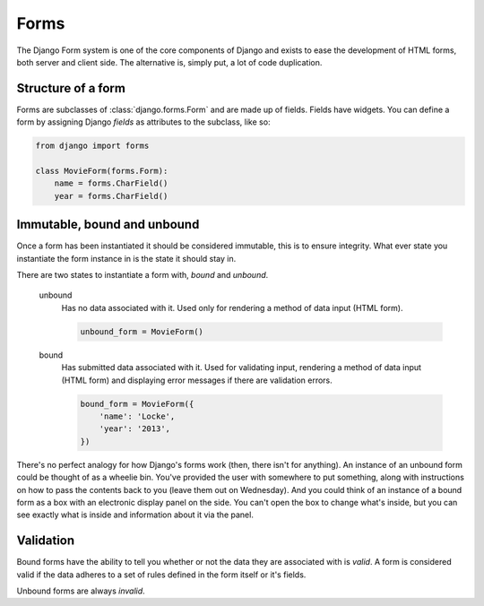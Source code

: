 =====
Forms
=====

The Django Form system is one of the core components of Django and exists to
ease the development of HTML forms, both server and client side. The
alternative is, simply put, a lot of code duplication.

Structure of a form
-------------------

Forms are subclasses of :class:`django.forms.Form` and are made up of fields.
Fields have widgets.  You can define a form by assigning Django `fields` as
attributes to the subclass, like so:

.. code-block:: python

    from django import forms

    class MovieForm(forms.Form):
        name = forms.CharField()
        year = forms.CharField()

Immutable, bound and unbound
----------------------------

Once a form has been instantiated it should be considered immutable, this is
to ensure integrity. What ever state you instantiate the form instance in is
the state it should stay in.

There are two states to instantiate a form with, *bound* and *unbound*.

    unbound
      Has no data associated with it. Used only for rendering a method of
      data input (HTML form).

      .. code-block:: python

          unbound_form = MovieForm()

    bound
      Has submitted data associated with it. Used for validating input,
      rendering a method of data input (HTML form) and displaying error
      messages if there are validation errors.

      .. code-block:: python

          bound_form = MovieForm({
              'name': 'Locke',
              'year': '2013',
          })

There's no perfect analogy for how Django's forms work (then, there isn't for
anything). An instance of an unbound form could be thought of as a wheelie bin.
You've provided the user with somewhere to put something, along with
instructions on how to pass the contents back to you (leave them out on
Wednesday). And you could think of an instance of a bound form as a box with
an electronic display panel on the side. You can't open the box to change
what's inside, but you can see exactly what is inside and information about it
via the panel.

Validation
----------

Bound forms have the ability to tell you whether or not the data they are
associated with is *valid*. A form is considered valid if the data adheres
to a set of rules defined in the form itself or it's fields.

Unbound forms are always *invalid*.

